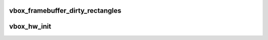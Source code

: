 .. -*- coding: utf-8; mode: rst -*-
.. src-file: drivers/staging/vboxvideo/vbox_main.c

.. _`vbox_framebuffer_dirty_rectangles`:

vbox_framebuffer_dirty_rectangles
=================================

.. c:function:: void vbox_framebuffer_dirty_rectangles(struct drm_framebuffer *fb, struct drm_clip_rect *rects, unsigned int num_rects)

    VBVA first, as this is normally disabled after a change of master in case the new master does not send dirty rectangle information (is this even allowed?)

    :param struct drm_framebuffer \*fb:
        *undescribed*

    :param struct drm_clip_rect \*rects:
        *undescribed*

    :param unsigned int num_rects:
        *undescribed*

.. _`vbox_hw_init`:

vbox_hw_init
============

.. c:function:: int vbox_hw_init(struct vbox_private *vbox)

    to the memory manager.

    :param struct vbox_private \*vbox:
        *undescribed*

.. This file was automatic generated / don't edit.

